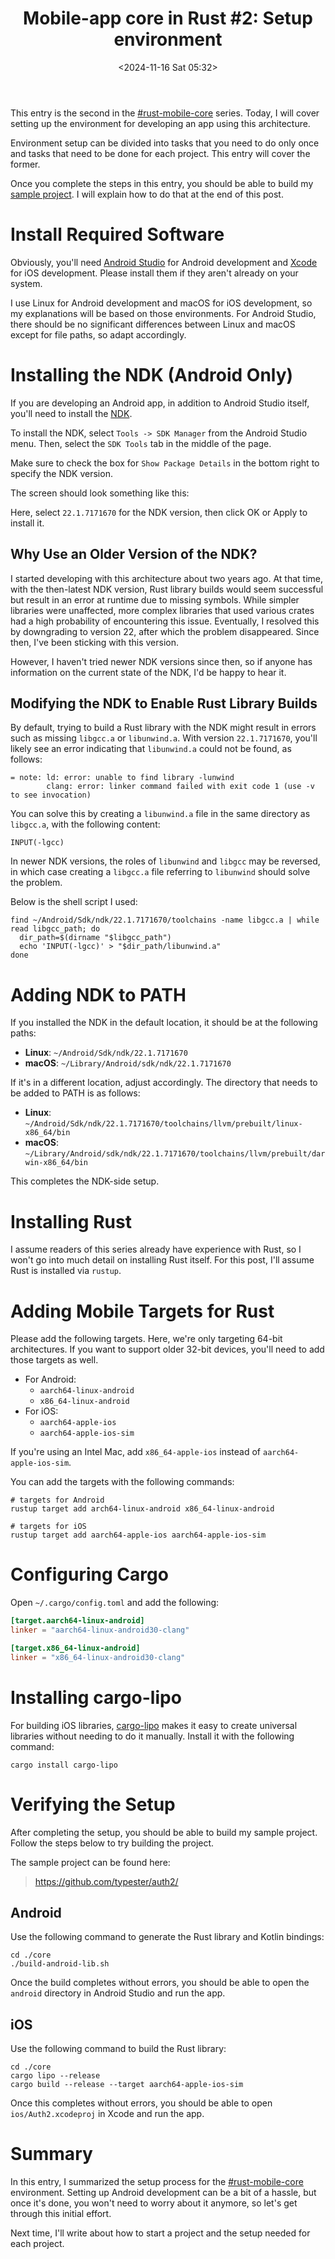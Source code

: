 #+TITLE: Mobile-app core in Rust #2: Setup environment
#+DATE: <2024-11-16 Sat 05:32>
#+TZ: -0800 (PST)
#+TAGS: rust rust-mobile-core ios android
#+EID: 9f93b1b2-49e4-4fff-8556-d1840d926e5a

This entry is the second in the [[https://typester.dev/blog/tags/rust-mobile-core][#rust-mobile-core]] series. Today, I will cover setting up the environment for developing an app using this architecture.

Environment setup can be divided into tasks that you need to do only once and tasks that need to be done for each project. This entry will cover the former.

Once you complete the steps in this entry, you should be able to build my [[https://github.com/typester/auth2/][sample project]]. I will explain how to do that at the end of this post.

* Install Required Software

Obviously, you'll need [[https://developer.android.com/studio][Android Studio]] for Android development and [[https://developer.apple.com/xcode/][Xcode]] for iOS development. Please install them if they aren't already on your system.

I use Linux for Android development and macOS for iOS development, so my explanations will be based on those environments. For Android Studio, there should be no significant differences between Linux and macOS except for file paths, so adapt accordingly.

* Installing the NDK (Android Only)

If you are developing an Android app, in addition to Android Studio itself, you'll need to install the [[https://developer.android.com/ndk][NDK]].

To install the NDK, select =Tools -> SDK Manager= from the Android Studio menu. Then, select the =SDK Tools= tab in the middle of the page.

Make sure to check the box for =Show Package Details= in the bottom right to specify the NDK version.

The screen should look something like this:

#+begin_export html
<section class="image">
  <div>
    <a data-flickr-embed="true" href="https://www.flickr.com/photos/typester/54148129872/in/datetaken-public/" title="install ndk"><img src="https://live.staticflickr.com/65535/54148129872_ff3ca10fba_h.jpg" width="1505" height="1114" alt="install ndk"/></a><script async src="//embedr.flickr.com/assets/client-code.js" charset="utf-8"></script>
  </div>
</section>
#+end_export

Here, select =22.1.7171670= for the NDK version, then click OK or Apply to install it.

#+begin_export html
<section class="notice">
#+end_export
** Why Use an Older Version of the NDK?

I started developing with this architecture about two years ago. At that time, with the then-latest NDK version, Rust library builds would seem successful but result in an error at runtime due to missing symbols. While simpler libraries were unaffected, more complex libraries that used various crates had a high probability of encountering this issue. Eventually, I resolved this by downgrading to version 22, after which the problem disappeared. Since then, I've been sticking with this version.

However, I haven't tried newer NDK versions since then, so if anyone has information on the current state of the NDK, I'd be happy to hear it.

#+begin_export html
</section>
#+end_export

** Modifying the NDK to Enable Rust Library Builds

By default, trying to build a Rust library with the NDK might result in errors such as missing =libgcc.a= or =libunwind.a=. With version =22.1.7171670=, you'll likely see an error indicating that =libunwind.a= could not be found, as follows:

#+begin_src shell
  = note: ld: error: unable to find library -lunwind
          clang: error: linker command failed with exit code 1 (use -v to see invocation)
#+end_src

You can solve this by creating a =libunwind.a= file in the same directory as =libgcc.a=, with the following content:

#+begin_src shell
  INPUT(-lgcc)
#+end_src

In newer NDK versions, the roles of =libunwind= and =libgcc= may be reversed, in which case creating a =libgcc.a= file referring to =libunwind= should solve the problem.

Below is the shell script I used:

#+begin_src shell
  find ~/Android/Sdk/ndk/22.1.7171670/toolchains -name libgcc.a | while read libgcc_path; do
    dir_path=$(dirname "$libgcc_path")
    echo 'INPUT(-lgcc)' > "$dir_path/libunwind.a"
  done
#+end_src

* Adding NDK to PATH

If you installed the NDK in the default location, it should be at the following paths:

- *Linux*: =~/Android/Sdk/ndk/22.1.7171670=
- *macOS*: =~/Library/Android/sdk/ndk/22.1.7171670=

If it's in a different location, adjust accordingly. The directory that needs to be added to PATH is as follows:

- *Linux*: =~/Android/Sdk/ndk/22.1.7171670/toolchains/llvm/prebuilt/linux-x86_64/bin=
- *macOS*: =~/Library/Android/sdk/ndk/22.1.7171670/toolchains/llvm/prebuilt/darwin-x86_64/bin=

This completes the NDK-side setup.

* Installing Rust

I assume readers of this series already have experience with Rust, so I won't go into much detail on installing Rust itself. For this post, I'll assume Rust is installed via =rustup=.

* Adding Mobile Targets for Rust

Please add the following targets. Here, we're only targeting 64-bit architectures. If you want to support older 32-bit devices, you'll need to add those targets as well.

- For Android:
  - =aarch64-linux-android=
  - =x86_64-linux-android=
- For iOS:
  - =aarch64-apple-ios=
  - =aarch64-apple-ios-sim=

If you're using an Intel Mac, add =x86_64-apple-ios= instead of =aarch64-apple-ios-sim=.

You can add the targets with the following commands:

#+begin_src shell
  # targets for Android
  rustup target add arch64-linux-android x86_64-linux-android

  # targets for iOS
  rustup target add aarch64-apple-ios aarch64-apple-ios-sim
#+end_src

* Configuring Cargo

Open =~/.cargo/config.toml= and add the following:

#+begin_src conf
  [target.aarch64-linux-android]
  linker = "aarch64-linux-android30-clang"

  [target.x86_64-linux-android]
  linker = "x86_64-linux-android30-clang"
#+end_src

* Installing cargo-lipo

For building iOS libraries, [[https://github.com/TimNN/cargo-lipo][cargo-lipo]] makes it easy to create universal libraries without needing to do it manually. Install it with the following command:

#+begin_src shell
  cargo install cargo-lipo
#+end_src

* Verifying the Setup

After completing the setup, you should be able to build my sample project. Follow the steps below to try building the project.

The sample project can be found here:

#+begin_quote
https://github.com/typester/auth2/
#+end_quote

** Android

Use the following command to generate the Rust library and Kotlin bindings:

#+begin_src shell
  cd ./core
  ./build-android-lib.sh
#+end_src

Once the build completes without errors, you should be able to open the =android= directory in Android Studio and run the app.

** iOS

Use the following command to build the Rust library:

#+begin_src shell
  cd ./core
  cargo lipo --release
  cargo build --release --target aarch64-apple-ios-sim
#+end_src

Once this completes without errors, you should be able to open =ios/Auth2.xcodeproj= in Xcode and run the app.

* Summary

In this entry, I summarized the setup process for the [[https://typester.dev/blog/tags/rust-mobile-core][#rust-mobile-core]] environment. Setting up Android development can be a bit of a hassle, but once it's done, you won't need to worry about it anymore, so let's get through this initial effort.

Next time, I'll write about how to start a project and the setup needed for each project.
